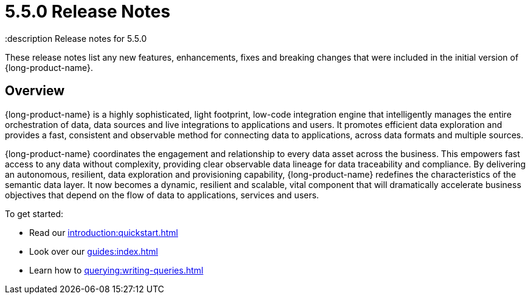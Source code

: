 = 5.5.0 Release Notes
:description Release notes for 5.5.0

These release notes list any new features, enhancements, fixes and breaking changes that were included in the initial version of {long-product-name}.

== Overview

{long-product-name} is a highly sophisticated, light footprint, low-code integration engine that intelligently manages the entire orchestration of data, data sources and live integrations to applications and users. It promotes efficient data exploration and provides a fast, consistent and observable method for connecting data to applications, across data formats and multiple sources.

{long-product-name} coordinates the engagement and relationship to every data asset across the business. This empowers fast access to any data without complexity, providing clear observable data lineage for data traceability and compliance.  By delivering an autonomous, resilient, data exploration and provisioning capability, {long-product-name} redefines the characteristics of the semantic data layer. It now becomes a dynamic, resilient and scalable, vital component that will dramatically accelerate business objectives that depend on the flow of data to applications, services and users.

To get started:

* Read our xref:introduction:quickstart.adoc[]
* Look over our xref:guides:index.adoc[]
* Learn how to xref:querying:writing-queries.adoc[]


//TODO: update with public marketing pages when available